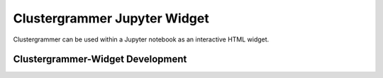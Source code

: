 .. _clustergrammer_widget:

Clustergrammer Jupyter Widget
-----------------------------
Clustergrammer can be used within a Jupyter notebook as an interactive HTML widget.

.. _clustergrammer_widget_dev:

Clustergrammer-Widget Development
=================================